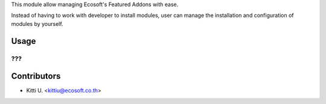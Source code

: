 This module allow managing Ecosoft's Featured Addons with ease.

Instead of having to work with developer to install modules, user can manage the
installation and configuration of modules by yourself.

Usage
=====

???
???

Contributors
============

* Kitti U. <kittiu@ecosoft.co.th>

